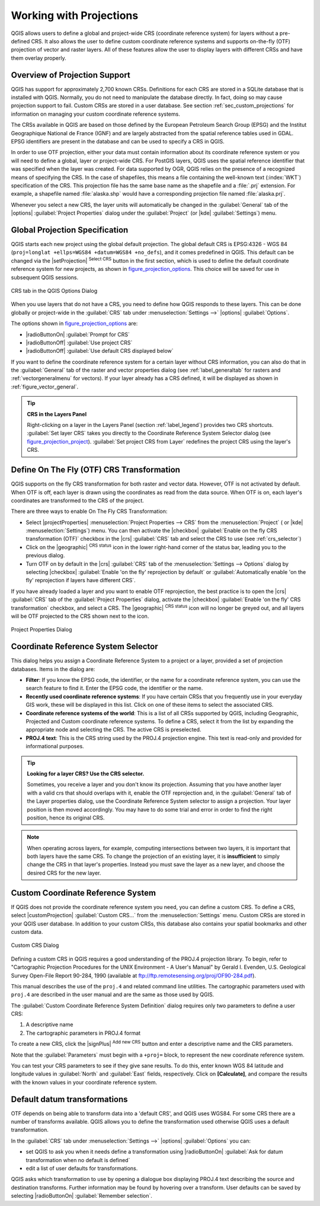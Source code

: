 .. only:: html

   |updatedisclaimer|

.. _`label_projections`:

************************
Working with Projections
************************

.. only:: html

   .. contents::
      :local:

.. index:: Projections, CRS (Coordinate Reference System)

QGIS allows users to define a global and project-wide CRS (coordinate
reference system) for layers without a pre-defined CRS. It also allows the user
to define custom coordinate reference systems and supports on-the-fly (OTF)
projection of vector and raster layers. All of these features allow the user to
display layers with different CRSs and have them overlay properly.

.. index:: EPSG (European Petroleum Search Group), IGNF (Institut Geographique National de France)

Overview of Projection Support
==============================

QGIS has support for approximately 2,700 known CRSs. Definitions for each CRS
are stored in a SQLite database that is installed with QGIS. Normally,
you do not need to manipulate the database directly. In fact, doing so may
cause projection support to fail. Custom CRSs are stored in a user database. See
section :ref:`sec_custom_projections` for information on managing your custom
coordinate reference systems.

The CRSs available in QGIS are based on those defined by the European Petroleum
Search Group (EPSG) and the Institut Geographique National de France (IGNF) and
are largely abstracted from the spatial reference tables used in GDAL. EPSG
identifiers are present in the database and can be used to specify a CRS in
QGIS.

In order to use OTF projection, either your data must contain information about its
coordinate reference system or you will need to define a global, layer or
project-wide CRS. For PostGIS layers, QGIS uses the spatial reference identifier
that was specified when the layer was created. For data supported by OGR, QGIS
relies on the presence of a recognized means of specifying the CRS. In the case
of shapefiles, this means a file containing the well-known text (:index:`WKT`)
specification of the CRS. This projection file has the same base name as the
shapefile and a :file:`.prj` extension. For example, a shapefile named
:file:`alaska.shp` would have a corresponding projection file named
:file:`alaska.prj`.

Whenever you select a new CRS, the layer units will automatically be
changed in the :guilabel:`General` tab of the |options|
:guilabel:`Project Properties` dialog under the :guilabel:`Project`
(or |kde| :guilabel:`Settings`) menu.

.. index:: CRS
   single: CRS; Default CRS

Global Projection Specification
===============================

QGIS starts each new project using the global default projection. The global
default CRS is EPSG:4326 - WGS 84 (``proj=longlat +ellps=WGS84 +datum=WGS84 +no_defs``),
and it comes predefined in QGIS. This default can be changed via the |setProjection|
:sup:`Select CRS` button in the first section, which is used to define the default
coordinate reference system for new projects, as shown in
figure_projection_options_. This choice will be saved for use in subsequent QGIS
sessions.

.. _figure_projection_options:

.. figure:: /static/user_manual/working_with_projections/crsdialog.png
   :align: center

   CRS tab in the QGIS Options Dialog

When you use layers that do not have a CRS, you need to define how QGIS
responds to these layers. This can be done globally or project-wide in the
:guilabel:`CRS` tab under :menuselection:`Settings -->` |options|
:guilabel:`Options`.

The options shown in figure_projection_options_ are:

* |radioButtonOn| :guilabel:`Prompt for CRS`
* |radioButtonOff| :guilabel:`Use project CRS`
* |radioButtonOff| :guilabel:`Use default CRS displayed below`

If you want to define the coordinate reference system for a certain layer
without CRS information, you can also do that in the :guilabel:`General` tab
of the raster and vector properties dialog (see :ref:`label_generaltab` for
rasters and :ref:`vectorgeneralmenu` for vectors). If your layer already has a CRS
defined, it will be displayed as shown in :ref:`figure_vector_general`.

.. tip:: **CRS in the Layers Panel**

   Right-clicking on a layer in the Layers Panel (section :ref:`label_legend`)
   provides two CRS shortcuts. :guilabel:`Set layer CRS` takes you directly
   to the Coordinate Reference System Selector dialog (see figure_projection_project_).
   :guilabel:`Set project CRS from Layer` redefines the project CRS using
   the layer's CRS.

.. index:: CRS; On-the-fly transformation
.. _otf_transformation:

Define On The Fly (OTF) CRS Transformation
==========================================

QGIS supports on the fly CRS transformation for both raster and vector data.
However, OTF is not activated by default. When OTF is off, each layer is drawn
using the coordinates as read from the data source. When OTF is on, each layer's
coordinates are transformed to the CRS of the project.

There are three ways to enable On The Fly CRS Transformation:

* Select |projectProperties| :menuselection:`Project Properties --> CRS` from
  the :menuselection:`Project` ( or |kde| :menuselection:`Settings`) menu. You
  can then  activate the |checkbox| :guilabel:`Enable on the fly CRS
  transformation (OTF)` checkbox in the |crs| :guilabel:`CRS` tab and select
  the CRS to use (see :ref:`crs_selector`)
* Click on the |geographic| :sup:`CRS status` icon in the lower right-hand
  corner of the status bar, leading you to the previous dialog.
* Turn OTF on by default in the |crs| :guilabel:`CRS` tab of the
  :menuselection:`Settings --> Options` dialog by selecting |checkbox|
  :guilabel:`Enable 'on the fly' reprojection by default` or
  :guilabel:`Automatically enable 'on the fly' reprojection if layers have
  different CRS`.

If you have already loaded a layer and you want to enable OTF reprojection, the
best practice is to open the |crs| :guilabel:`CRS` tab of the :guilabel:`Project
Properties` dialog, activate the |checkbox| :guilabel:`Enable 'on the fly'
CRS transformation` checkbox, and select a CRS.
The |geographic| :sup:`CRS status` icon will no longer be greyed out, and all
layers will be OTF projected to the CRS shown next to the icon.

.. index:: Proj.4

.. _figure_projection_project:

.. figure:: /static/user_manual/working_with_projections/projectionDialog.png
   :align: center

   Project Properties Dialog

.. index:: CRS Selection
.. _crs_selector:

Coordinate Reference System Selector
=====================================

This dialog helps you assign a Coordinate Reference System to a project or a
layer, provided a set of projection databases. Items in the dialog are:

* **Filter**: If you know the EPSG code, the identifier, or the name for a
  coordinate reference system, you can use the search feature to find it.
  Enter the EPSG code, the identifier or the name.
* **Recently used coordinate reference systems**: If you have certain CRSs
  that you frequently use in your everyday GIS work, these will be displayed
  in this list. Click on one of these items to select the associated CRS.
* **Coordinate reference systems of the world**: This is a list of all CRSs
  supported by QGIS, including Geographic, Projected and Custom coordinate
  reference systems. To define a CRS, select it from the list by expanding
  the appropriate node and selecting the CRS. The active CRS is preselected.
* **PROJ.4 text**: This is the CRS string used by the PROJ.4 projection
  engine. This text is read-only and provided for informational purposes.

.. tip:: **Looking for a layer CRS? Use the CRS selector.**

   Sometimes, you receive a layer and you don't know its projection. Assuming that you
   have another layer with a valid crs that should overlaps with it, enable the
   OTF reprojection and, in the :guilabel:`General` tab of the Layer properties
   dialog, use the Coordinate Reference System selector to assign a projection.
   Your layer position is then moved accordingly. You may have to do some trial
   and error in order to find the right position, hence its original CRS.

.. note::

   When operating across layers, for example, computing intersections between two
   layers, it is important that both layers have the same CRS. To change the
   projection of an existing layer, it is **insufficient** to simply change the
   CRS in that layer's properties. Instead you must save the layer as a new layer,
   and choose the desired CRS for the new layer. 

.. index:: CRS
   single: CRS; Custom CRS

.. _sec_custom_projections:

Custom Coordinate Reference System
==================================

If QGIS does not provide the coordinate reference system you need, you can
define a custom CRS. To define a CRS, select |customProjection|
:guilabel:`Custom CRS...` from the :menuselection:`Settings` menu. Custom CRSs
are stored in your QGIS user database. In addition to your custom CRSs, this
database also contains your spatial bookmarks and other custom data.

.. _figure_projection_custom:

.. figure:: /static/user_manual/working_with_projections/customProjectionDialog.png
   :align: center

   Custom CRS Dialog


Defining a custom CRS in QGIS requires a good understanding of the PROJ.4
projection library. To begin, refer to "Cartographic Projection Procedures
for the UNIX Environment - A User's Manual" by Gerald I. Evenden, U.S.
Geological Survey Open-File Report 90-284, 1990 (available at
ftp://ftp.remotesensing.org/proj/OF90-284.pdf).

This manual describes the use of the ``proj.4`` and related command line
utilities. The cartographic parameters used with ``proj.4`` are described in
the user manual and are the same as those used by QGIS.

The :guilabel:`Custom Coordinate Reference System Definition` dialog requires
only two parameters to define a user CRS:

#. A descriptive name
#. The cartographic parameters in PROJ.4 format

To create a new CRS, click the |signPlus| :sup:`Add new CRS` button and
enter a descriptive name and the CRS parameters.

Note that the :guilabel:`Parameters` must begin with a ``+proj=`` block,
to represent the new coordinate reference system.

You can test your CRS parameters to see if they give sane results. To do this,
enter known WGS 84 latitude and longitude values in :guilabel:`North` and
:guilabel:`East` fields, respectively. Click on **[Calculate]**, and compare the
results with the known values in your coordinate reference system.

.. index:: Datum transformation
.. _datum_transformation:

Default datum transformations
=============================

OTF depends on being able to transform data into a 'default CRS', and
QGIS uses WGS84. For some CRS there are a number of transforms
available. QGIS allows you to define the transformation used otherwise
QGIS uses a default transformation.

In the :guilabel:`CRS` tab under :menuselection:`Settings -->` |options|
:guilabel:`Options` you can:

* set QGIS to ask you when it needs define a transformation using |radioButtonOn|
  :guilabel:`Ask for datum transformation when no default is defined`
* edit a list of user defaults for transformations.

QGIS asks which transformation to use by opening a dialogue box
displaying PROJ.4 text describing the source and destination
transforms. Further information may be found by hovering over a
transform. User defaults can be saved by selecting
|radioButtonOn| :guilabel:`Remember selection`.

